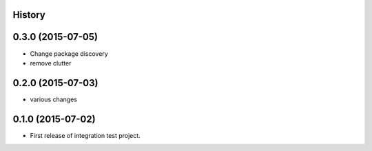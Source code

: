 .. :changelog:

History
-------

0.3.0 (2015-07-05)
--------------------

* Change package discovery
* remove clutter

0.2.0 (2015-07-03)
---------------------

* various changes

0.1.0 (2015-07-02)
---------------------

* First release of integration test project.
